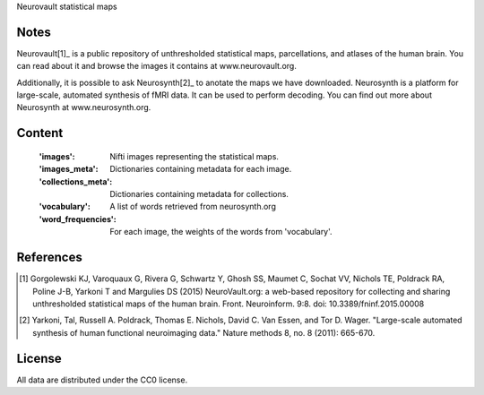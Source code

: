 Neurovault statistical maps


Notes
-----
Neurovault[1]_ is a public repository of unthresholded statistical
maps, parcellations, and atlases of the human brain. You can read
about it and browse the images it contains at www.neurovault.org.

Additionally, it is possible to ask Neurosynth[2]_ to anotate the maps
we have downloaded.  Neurosynth is a platform for large-scale,
automated synthesis of fMRI data. It can be used to perform decoding.
You can find out more about Neurosynth at www.neurosynth.org.

Content
-------
    :'images': Nifti images representing the statistical maps.
    :'images_meta': Dictionaries containing metadata for each image.
    :'collections_meta': Dictionaries containing metadata for collections.
    :'vocabulary': A list of words retrieved from neurosynth.org
    :'word_frequencies': For each image, the weights of the words
                         from 'vocabulary'.


References
----------
.. [1] Gorgolewski KJ, Varoquaux G, Rivera G, Schwartz Y, Ghosh SS,
   Maumet C, Sochat VV, Nichols TE, Poldrack RA, Poline J-B, Yarkoni
   T and Margulies DS (2015) NeuroVault.org: a web-based repository
   for collecting and sharing unthresholded statistical maps of the
   human brain. Front. Neuroinform. 9:8.  doi:
   10.3389/fninf.2015.00008

.. [2] Yarkoni, Tal, Russell A. Poldrack, Thomas E. Nichols, David
   C. Van Essen, and Tor D. Wager. "Large-scale automated synthesis
   of human functional neuroimaging data." Nature methods 8, no. 8
   (2011): 665-670.


License
-------
All data are distributed under the CC0 license.
